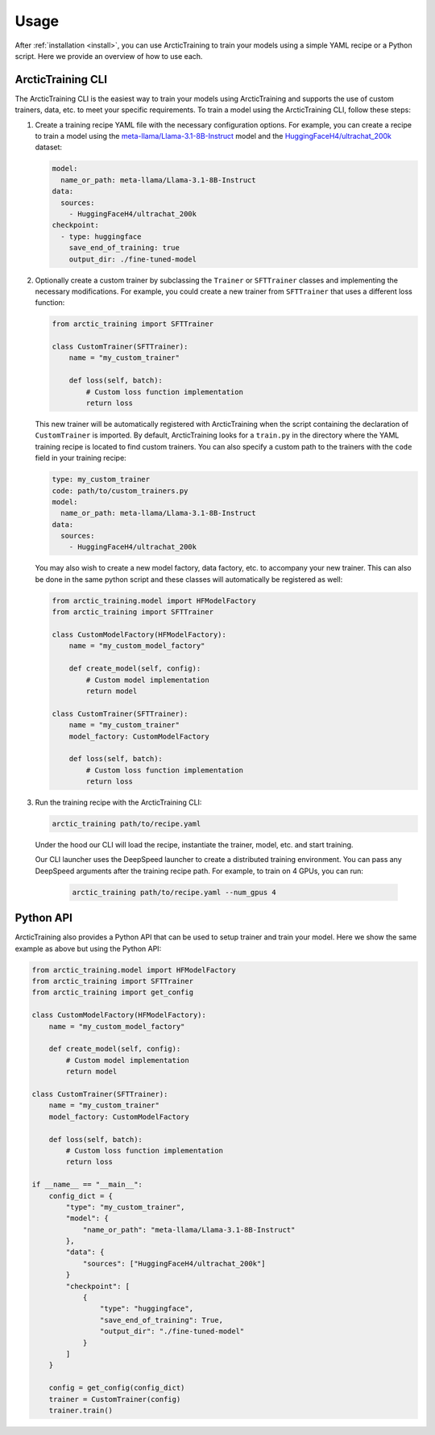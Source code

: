 .. _usage:

=====
Usage
=====

After :ref:`installation <install>`, you can use ArcticTraining to train
your models using a simple YAML recipe or a Python script. Here we provide an
overview of how to use each.

ArcticTraining CLI
------------------

The ArcticTraining CLI is the easiest way to train your models using
ArcticTraining and supports the use of custom trainers, data, etc. to meet your
specific requirements. To train a model using the ArcticTraining CLI, follow
these steps:

1. Create a training recipe YAML file with the necessary configuration options.
   For example, you can create a recipe to train a model using the
   `meta-llama/Llama-3.1-8B-Instruct
   <https://huggingface.co/meta-llama/Llama-3.1-8B-Instruct>`_ model and
   the `HuggingFaceH4/ultrachat_200k
   <https://huggingface.co/HuggingFaceH4/ultrachat_200k>`_ dataset:

   .. code-block:: yaml

      model:
        name_or_path: meta-llama/Llama-3.1-8B-Instruct
      data:
        sources:
          - HuggingFaceH4/ultrachat_200k
      checkpoint:
        - type: huggingface
          save_end_of_training: true
          output_dir: ./fine-tuned-model

2. Optionally create a custom trainer by subclassing the ``Trainer`` or
   ``SFTTrainer`` classes and implementing the necessary modifications. For
   example, you could create a new trainer from ``SFTTrainer`` that uses a
   different loss function:

   .. code-block:: python

      from arctic_training import SFTTrainer

      class CustomTrainer(SFTTrainer):
          name = "my_custom_trainer"

          def loss(self, batch):
              # Custom loss function implementation
              return loss

   This new trainer will be automatically registered with ArcticTraining when
   the script containing the declaration of ``CustomTrainer`` is imported. By
   default, ArcticTraining looks for a ``train.py`` in the directory where the
   YAML training recipe is located to find custom trainers. You can also specify
   a custom path to the trainers with the ``code`` field in your training
   recipe:

   .. code-block:: yaml

      type: my_custom_trainer
      code: path/to/custom_trainers.py
      model:
        name_or_path: meta-llama/Llama-3.1-8B-Instruct
      data:
        sources:
          - HuggingFaceH4/ultrachat_200k

   You may also wish to create a new model factory, data factory, etc. to
   accompany your new trainer. This can also be done in the same python script
   and these classes will automatically be registered as well:

   .. code-block:: python

      from arctic_training.model import HFModelFactory
      from arctic_training import SFTTrainer

      class CustomModelFactory(HFModelFactory):
          name = "my_custom_model_factory"

          def create_model(self, config):
              # Custom model implementation
              return model

      class CustomTrainer(SFTTrainer):
          name = "my_custom_trainer"
          model_factory: CustomModelFactory

          def loss(self, batch):
              # Custom loss function implementation
              return loss

3. Run the training recipe with the ArcticTraining CLI:

   .. code-block:: bash

      arctic_training path/to/recipe.yaml

   Under the hood our CLI will load the recipe, instantiate the trainer, model,
   etc. and start training.

   Our CLI launcher uses the DeepSpeed launcher to create a distributed training
   environment. You can pass any DeepSpeed arguments after the training recipe
   path. For example, to train on 4 GPUs, you can run:

    .. code-block:: bash

        arctic_training path/to/recipe.yaml --num_gpus 4

Python API
----------

ArcticTraining also provides a Python API that can be used to setup trainer and
train your model. Here we show the same example as above but using the Python
API:

.. code-block:: python

    from arctic_training.model import HFModelFactory
    from arctic_training import SFTTrainer
    from arctic_training import get_config

    class CustomModelFactory(HFModelFactory):
        name = "my_custom_model_factory"

        def create_model(self, config):
            # Custom model implementation
            return model

    class CustomTrainer(SFTTrainer):
        name = "my_custom_trainer"
        model_factory: CustomModelFactory

        def loss(self, batch):
            # Custom loss function implementation
            return loss

    if __name__ == "__main__":
        config_dict = {
            "type": "my_custom_trainer",
            "model": {
                "name_or_path": "meta-llama/Llama-3.1-8B-Instruct"
            },
            "data": {
                "sources": ["HuggingFaceH4/ultrachat_200k"]
            }
            "checkpoint": [
                {
                    "type": "huggingface",
                    "save_end_of_training": True,
                    "output_dir": "./fine-tuned-model"
                }
            ]
        }

        config = get_config(config_dict)
        trainer = CustomTrainer(config)
        trainer.train()
